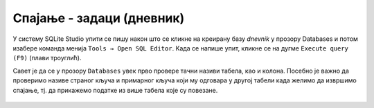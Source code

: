 .. -*- mode: rst -*-

Спајање - задаци (дневник)
............................

У систему SQLite Studio упити се пишу након што се кликне на креирану базу *dnevnik* у прозору 
Databases и потом изабере команда менија ``Tools → Open SQL Editor``. Када се напише упит, 
кликне се на дугме ``Execute query (F9)`` (плави троуглић). 

Савет је да се у прозору ``Databases`` увек прво провере тачни називи табела, 
као и колона. Посебно је важно да проверимо називе страног кључа и примарног 
кључа који му одговара у другој табели када желимо да извршимо спајање, тј. да 
прикажемо податке из више табела које су повезане.  

.. figure:: ../../_images/dnevnik.png
   :width: 500
   :align: center
   :alt: Логотип система SQLite
   :class: screenshot-shadow

.. questionnote::

   Приказати у читљивом формату све оцене на контролним вежбама
   ученика одељења I2. Приказати име и презиме ученика, назив
   предмета, датум добијања оцене и оцену која је добијена.

.. dbpetlja:: db_spajanje_zadaci_01
   :dbfile: dnevnik.sql
   :solutionquery: SELECT u.ime, u.prezime, p.naziv, o.datum, o.ocena
                   FROM ocena o
                        JOIN ucenik u ON o.id_ucenik = u.id
                        JOIN predmet p ON o.id_predmet = p.id
                   WHERE u.razred = 1 AND u.odeljenje = 2 AND o.vrsta = 'контролна вежба'
   :showresult:
   
.. questionnote::
   
   Приказати просечну оцену на сваком писменом задатку у сваком
   одељењу (рачунати само писмене задатке које је истовремено радило
   бар 25 ученика). Приказати разред, одељење, назив предмета, датум
   писменог, просечну оцену и број ученика који су радили писмени.

.. dbpetlja:: db_spajanje_zadaci_02
   :dbfile: dnevnik.sql
   :solutionquery: SELECT u.razred, u.odeljenje, p.naziv, o.datum, round(AVG(o.ocena), 2) AS prosek, COUNT(*) as broj
                   FROM ocena o JOIN
                        predmet p ON o.id_predmet = p.id JOIN
                        ucenik u ON o.id_ucenik = u.id
                   WHERE o.vrsta = 'писмени задатак'
                   GROUP BY u.razred, u.odeljenje, p.id, o.datum
                   HAVING broj >= 25
   :showresult:
   
.. questionnote::
   
   За сваки предмет приказати месечни преглед броја петица (списак
   уредити по називима предмета у азбучном редоследу, а за сваки
   предмет, по месецима, растуће). Приказати назив предмета, разред,
   месец и број петица.


.. dbpetlja:: db_spajanje_zadaci_03
   :dbfile: dnevnik.sql
   :solutionquery: SELECT p.naziv, p.razred, strftime('%m', o.datum) AS mesec, COUNT(*) AS broj
                   FROM ocena o JOIN
                        predmet p ON o.id_predmet = p.id
                   WHERE o.ocena = 5
                   GROUP BY p.id, mesec
                   ORDER BY p.naziv, mesec
   :showresult:

.. questionnote::
   
   Ситуација је алармантна када ученици неког одељења у неком месецу
   направе 5 или више неоправданих изостанака. Приказати све такве
   случајеве. Приказати разред, одељење, месец и број неоправданих
   изостанака.

.. dbpetlja:: db_spajanje_zadaci_04
   :dbfile: dnevnik.sql
   :solutionquery: SELECT razred, odeljenje, strftime('%m', datum) AS mesec, COUNT(*) AS broj
                   FROM izostanak i JOIN
                        ucenik u ON i.id_ucenik = u.id
                   WHERE status = 'неоправдан'
                   GROUP BY mesec, razred, odeljenje
                   HAVING broj >= 5
   :showresult:
	
.. questionnote::
   
   За сваког ученика приказати просечну оцену из сваког предмета за
   који је добио бар две оцене (приказати имена и презимена ученика,
   називе предмета и просечне оцене заокружене на две децимале).

.. dbpetlja:: db_spajanje_zadaci_05
   :dbfile: dnevnik.sql
   :solutionquery: SELECT u.ime, u.prezime, p.naziv, round(AVG(ocena), 2) AS prosek
                   FROM ocena o JOIN
                        ucenik u ON o.id_ucenik = u.id JOIN
                        predmet p ON o.id_predmet = p.id
                   GROUP BY u.id, p.id
                   HAVING COUNT(*) >= 2
   :showresult:
	
.. questionnote::
   
   Рођендански парадокс нам говори да је у одељењу од 23 ученика
   вероватноћа да два ученика имају исти датум рођења скоро 50%. Зато
   се може очекивати да у већини одељења постоји бар два ученика
   рођена истог датума. Исписати све парове ученика из истог одељења
   рођених истог дана. Приказати датум, разред, одељење, имена и
   презимена оба ученика.

.. dbpetlja:: db_spajanje_zadaci_06
   :dbfile: dnevnik.sql
   :solutionquery: SELECT u1.datum_rodjenja, u1.razred, u1.odeljenje,
                          u1.ime, u1.prezime,
                          u2.ime, u2.prezime
                   FROM ucenik AS u1 JOIN 
                        ucenik AS u2 ON 
                            u1.razred = u2.razred AND u1.odeljenje = u2.odeljenje AND
                            u1.datum_rodjenja = u2.datum_rodjenja AND u1.id < u2.id
                   ORDER BY u1.razred, u1.odeljenje
   :showresult:

.. questionnote::
   
   Приказати број оцена из сваког предмета, укључујући и оне предмете
   из којих не постоји ни једна оцена. Резултат сортирати опадајуће по
   броју оцена. Приказати назив предмета, разред и број оцена.

.. dbpetlja:: db_spajanje_zadaci_07
   :dbfile: dnevnik.sql
   :solutionquery: SELECT naziv, razred, COUNT(ocena) AS broj_ocena
                   FROM predmet LEFT JOIN
                        ocena ON predmet.id = ocena.id_predmet
                   GROUP BY predmet.id
                   ORDER BY broj_ocena DESC
   :showresult:
   
.. questionnote::
   
   За сваког ученика приказати број оцена из рачунарства и информатике
   (за ученике који нису још добили оцене из тог предмета приказати
   нулу).
                   
.. dbpetlja:: db_spajanje_zadaci_08
   :dbfile: dnevnik.sql
   :solutionquery: SELECT u.ime, u.prezime, COUNT(ocena)
                   FROM ucenik u LEFT JOIN
                        (ocena o JOIN
                         predmet p ON p.id = o.id_predmet AND p.naziv = 'Рачунарство и информатика') ON u.id = id_ucenik
                   GROUP BY u.id
   :showresult: